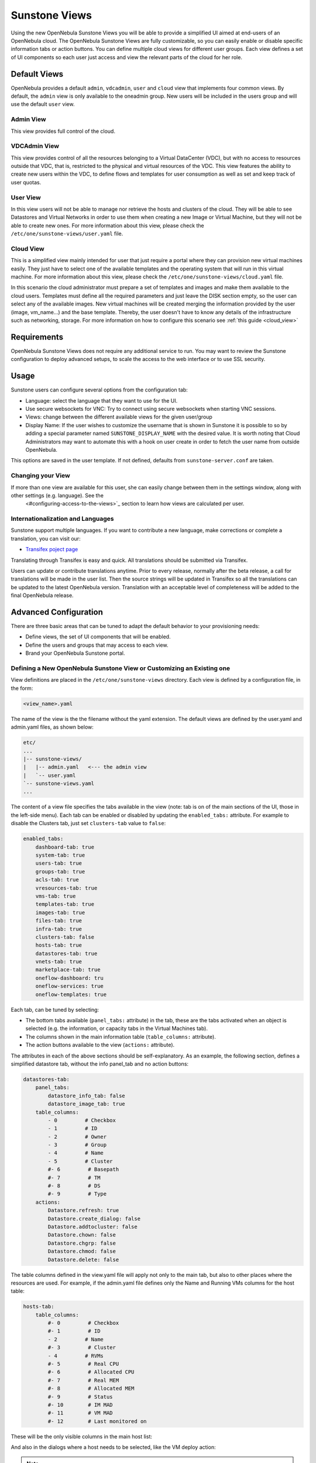 .. _suns_views:

===============
Sunstone Views
===============

Using the new OpenNebula Sunstone Views you will be able to provide a simplified UI aimed at end-users of an OpenNebula cloud. The OpenNebula Sunstone Views are fully customizable, so you can easily enable or disable specific information tabs or action buttons. You can define multiple cloud views for different user groups. Each view defines a set of UI components so each user just access and view the relevant parts of the cloud for her role.

Default Views
=============

OpenNebula provides a default ``admin``, ``vdcadmin``, ``user`` and ``cloud`` view that implements four common views. By default, the ``admin`` view is only available to the oneadmin group. New users will be included in the users group and will use the default ``user`` view.

Admin View
----------

This view provides full control of the cloud.

|image0|

VDCAdmin View
-------------

This view provides control of all the resources belonging to a Virtual DataCenter (VDC), but with no access to resources outside that VDC, that is, restricted to the physical and virtual resources of the VDC. This view features the ability to create new users within the VDC, to define flows and templates for user consumption as well as set and keep track of user quotas.

|image1|

User View
---------

In this view users will not be able to manage nor retrieve the hosts and clusters of the cloud. They will be able to see Datastores and Virtual Networks in order to use them when creating a new Image or Virtual Machine, but they will not be able to create new ones. For more information about this view, please check the ``/etc/one/sunstone-views/user.yaml`` file.

|image2|

Cloud View
----------

This is a simplified view mainly intended for user that just require a portal where they can provision new virtual machines easily. They just have to select one of the available templates and the operating system that will run in this virtual machine. For more information about this view, please check the ``/etc/one/sunstone-views/cloud.yaml`` file.

In this scenario the cloud administrator must prepare a set of templates and images and make them available to the cloud users. Templates must define all the required parameters and just leave the DISK section empty, so the user can select any of the available images. New virtual machines will be created merging the information provided by the user (image, vm\_name...) and the base template. Thereby, the user doesn't have to know any details of the infrastructure such as networking, storage. For more information on how to configure this scenario see :ref:`this guide <cloud_view>`

|image3|

Requirements
============

OpenNebula Sunstone Views does not require any additional service to run. You may want to review the Sunstone configuration to deploy advanced setups, to scale the access to the web interface or to use SSL security.

Usage
=====

Sunstone users can configure several options from the configuration tab:

-  Language: select the language that they want to use for the UI.
-  Use secure websockets for VNC: Try to connect using secure websockets when starting VNC sessions.
-  Views: change between the different available views for the given user/group
-  Display Name: If the user wishes to customize the username that is shown in Sunstone it is possible to so by adding a special parameter named ``SUNSTONE_DISPLAY_NAME`` with the desired value. It is worth noting that Cloud Administrators may want to automate this with a hook on user create in order to fetch the user name from outside OpenNebula.

This options are saved in the user template. If not defined, defaults from ``sunstone-server.conf`` are taken.

|image4|

|image5|

Changing your View
------------------

If more than one view are available for this user, she can easily change between them in the settings window, along with other settings (e.g. language). See the 
 <#configuring-access-to-the-views>`_ section to learn how views are calculated per user.

Internationalization and Languages
----------------------------------

Sunstone support multiple languages. If you want to contribute a new language, make corrections or complete a translation, you can visit our:

-  `Transifex poject page <https://www.transifex.com/projects/p/one/>`__

Translating through Transifex is easy and quick. All translations should be submitted via Transifex.

Users can update or contribute translations anytime. Prior to every release, normally after the beta release, a call for translations will be made in the user list. Then the source strings will be updated in Transifex so all the translations can be updated to the latest OpenNebula version. Translation with an acceptable level of completeness will be added to the final OpenNebula release.

Advanced Configuration
======================

There are three basic areas that can be tuned to adapt the default behavior to your provisioning needs:

-  Define views, the set of UI components that will be enabled.
-  Define the users and groups that may access to each view.
-  Brand your OpenNebula Sunstone portal.

.. _suns_views_define_new:

Defining a New OpenNebula Sunstone View or Customizing an Existing one
----------------------------------------------------------------------

View definitions are placed in the ``/etc/one/sunstone-views`` directory. Each view is defined by a configuration file, in the form:

.. code::

       <view_name>.yaml

The name of the view is the the filename without the yaml extension. The default views are defined by the user.yaml and admin.yaml files, as shown below:

.. code::

    etc/
    ...
    |-- sunstone-views/
    |   |-- admin.yaml   <--- the admin view
    |   `-- user.yaml
    `-- sunstone-views.yaml
    ...

The content of a view file specifies the tabs available in the view (note: tab is on of the main sections of the UI, those in the left-side menu). Each tab can be enabled or disabled by updating the ``enabled_tabs:`` attribute. For example to disable the Clusters tab, just set ``clusters-tab`` value to ``false``:

.. code::

    enabled_tabs:
        dashboard-tab: true
        system-tab: true
        users-tab: true
        groups-tab: true
        acls-tab: true
        vresources-tab: true
        vms-tab: true
        templates-tab: true
        images-tab: true
        files-tab: true
        infra-tab: true
        clusters-tab: false
        hosts-tab: true
        datastores-tab: true
        vnets-tab: true
        marketplace-tab: true
        oneflow-dashboard: tru
        oneflow-services: true
        oneflow-templates: true

Each tab, can be tuned by selecting:

-  The bottom tabs available (``panel_tabs:`` attribute) in the tab, these are the tabs activated when an object is selected (e.g. the information, or capacity tabs in the Virtual Machines tab).
-  The columns shown in the main information table (``table_columns:`` attribute).
-  The action buttons available to the view (``actions:`` attribute).

The attributes in each of the above sections should be self-explanatory. As an example, the following section, defines a simplified datastore tab, without the info panel\_tab and no action buttons:

.. code::

        datastores-tab:
            panel_tabs:
                datastore_info_tab: false
                datastore_image_tab: true
            table_columns:
                - 0         # Checkbox
                - 1         # ID
                - 2         # Owner
                - 3         # Group
                - 4         # Name
                - 5         # Cluster
                #- 6         # Basepath
                #- 7         # TM
                #- 8         # DS
                #- 9         # Type
            actions:
                Datastore.refresh: true
                Datastore.create_dialog: false
                Datastore.addtocluster: false
                Datastore.chown: false
                Datastore.chgrp: false
                Datastore.chmod: false
                Datastore.delete: false

The table columns defined in the view.yaml file will apply not only to the main tab, but also to other places where the resources are used. For example, if the admin.yaml file defines only the Name and Running VMs columns for the host table:

.. code::

    hosts-tab:
        table_columns:
            #- 0         # Checkbox
            #- 1         # ID
            - 2         # Name
            #- 3         # Cluster
            - 4         # RVMs
            #- 5         # Real CPU
            #- 6         # Allocated CPU
            #- 7         # Real MEM
            #- 8         # Allocated MEM
            #- 9         # Status
            #- 10        # IM MAD
            #- 11        # VM MAD
            #- 12        # Last monitored on

These will be the only visible columns in the main host list:

|sunstone_yaml_columns1|

And also in the dialogs where a host needs to be selected, like the VM deploy action:

|sunstone_yaml_columns2|


.. note:: The easiest way to create a custom view is to copy the ``admin.yaml`` file to the new view then harden it as needed.

Configuring Access to the Views
-------------------------------

.. todo::
    does not apply, update with screenshots of group wizard
    |sunstone_group_defview|


Sunstone will calculate the views available to users using:

- From all the groups the user belongs to, the SUNSTONE_VIEWS (comma separated list of views) attributes is pulled. Those views combined would be presented to the user
- If no views available from users, the defaults would be fetched from ``sunstone-views.yaml``. Here, views can be defined for:
  -  Each user (``users:`` section), list each user and the set of views available for her.
  -  Each group (``groups:`` section), list the set of views for the group.
  -  The default view, if a user is not listed in the ``users:`` section, nor its group in the ``groups:`` section, the default views will be used.
- By default users in the oneadmin group have access to all views
- By default users in the users group can use `users view`` and ``coud_view``

Regarding ``sunstone-views.yaml``, the following example enables the user (user.yaml) and the cloud (cloud.yaml) views for helen and the cloud (cloud.yaml) view for group cloud-users. If more than one view for a given user the first one is the default.

.. code::

    ...
    users:
        helen:
            - cloud
            - user
    groups:
        cloud-users:
            - cloud
    default:
        - user

A Different Endpoint for Each View
~~~~~~~~~~~~~~~~~~~~~~~~~~~~~~~~~~

OpenNebula Sunstone views can be adapted to deploy a different endpoint for each kind of user. For example if you want an endpoint for the admins and a different one for the cloud users. You will just have to deploy a new sunstone server (TODO deploy in a different machine link) and set a default view for each sunstone instance:

.. code::

      # Admin sunstone
      cat /etc/one/sunstone-server.conf
        ...
        :host: admin.sunstone.com
        ...

      cat /etc/one/sunstone-views.yaml
        ...
        users:
        groups:
        default:
            - admin

.. code::

      # Users sunstone
      cat /etc/one/sunstone-server.conf
        ...
        :host: user.sunstone.com
        ...

      cat /etc/one/sunstone-views.yaml
        ...
        users:
        groups:
        default:
            - user

Branding the Sunstone Portal
----------------------------

You can easily add you logos to the login and main screens by updating the ``logo:`` attribute as follows:

-  The login screen is defined in the ``/etc/one/sunstone-views.yaml``.
-  The logo of the main UI screen is defined for each view in the view file.

.. |image0| image:: /images/admin_view.jpg
.. |image1| image:: /images/vdcadmin_view.png
.. |image2| image:: /images/user_view.jpg
.. |image3| image:: /images/cloud-view.png
.. |image4| image:: /images/views_settings.jpg
.. |image5| image:: /images/views_conf.jpg
.. |sunstone_group_defview| image:: /images/sunstone_group_defview.png
.. |sunstone_yaml_columns1| image:: /images/sunstone_yaml_columns1.png
.. |sunstone_yaml_columns2| image:: /images/sunstone_yaml_columns2.png